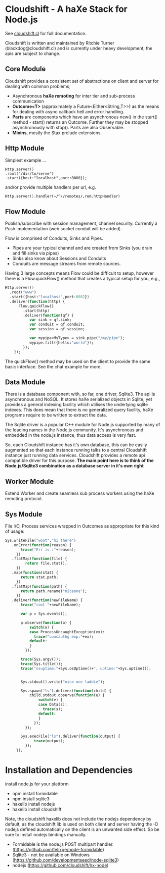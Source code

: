 
* Cloudshift - A haXe Stack for Node.js

  See [[http://www.cloudshift.cl][cloudshift.cl]] for full documentation.

  Cloudshift is written and maintained by Ritchie Turner (blackdog@cloudshift.cl)
  and is currently under heavy development; the apis are subject to change.
  
** Core Module

  Cloudshift provides a consistent set of abstractions on client and server for
  dealing with common problems;
  
  - Asynchronous *haXe remoting* for inter tier and sub-process communication
  - *Outcome<T>* (approximately a Future<Either<String,T>>) as the means for
    dealing with async callback hell and error handling.
  - *Parts* are components which have an asynchronous new() in the start()
    method - start() returns an Outcome. Further they may be stopped
    asynchronously with stop(). Parts are also Observable.
  - *Mixins*, mostly the Stax prelude extensions.
   
** Http Module

   Simplest example ...

#+BEGIN_SRC as3
   Http.server()
   .root("/dir/to/serve")
   .start({host:"localhost",port:8080});
#+END_SRC   
 
   and/or provide multiple handlers per url, e.g.

#+BEGIN_SRC haxe
     Http.server().handler(~/^\/remotes/,rem.httpHandler)   
#+END_SRC
 
** Flow Module

   Publish/subscribe with session management, channel security. Currently a Push
   implementation (web socket conduit will be added).

   Flow is comprised of Conduits, Sinks and Pipes. 

   - Pipes are your typical channel and are created from Sinks (you drain and
     fill sinks via pipes)
   - Sinks also know about Sessions and Conduits
   - Conduits are message streams from remote sources.

   Having 3 large concepts means Flow could be difficult to setup, however there
   is a Flow.quickFlow() method that creates a typical setup for you, e.g.,

#+BEGIN_SRC haxe
    Http.server()
      .root("www")
      .start({host:"localhost",port:8082})
      .deliver(function(http) {         
          Flow.quickFlow()
            .start(http)
            .deliver(function(qf) {
               var sink = qf.sink;
               var conduit = qf.conduit;
               var session = qf.session;

               var mypipe<MyType> = sink.pipe("/my/pipe");
               mypipe.fill({hello:"world"});
            });
        });
#+END_SRC

  The quickFlow() method may be used on the client to provide the same basic interface.
  See the chat example for more.
   
** Data Module

   There is a database component with, so far, one driver, Sqlite3. The api is
   asynchronous and NoSQL. It stores haXe serialized objects in Sqlite, yet
   provides a general indexing facility which utilises the underlying sqlite
   indexes. This does mean that there is no generalized query facility, haXe
   programs require to be written to extract the data.

   The Sqlite driver is a popular C++ module for Node.js supported by many of the
   leading names in the Node.js community. It's asynchronous and embedded in
   the node.js instance, thus data access is very fast.

   So, each Cloudshift instance has it's own database, this can be easily augmented
   so that each instance running talks to a central Cloudshift instance just
   running data services. Cloudshift provides a remote api compatible driver for
   this purpose. *The main point here is to think of the Node.js/Sqlite3
   combination as a database server in it's own right*

** Worker Module

   Extend Worker and create seamless sub process workers using the haXe remoting
   protocol.

** Sys Module
   File I/O, Process services wrapped in Outcomes as appropriate for this kind
   of usage:


#+BEGIN_SRC haxe
   Sys.writeFile("woot","hi there")
      .onError(function(reason) {
          trace("Err is :"+reason);
        })
      .flatMap(function(file) {
            return file.stat();
        })
      .map(function(stat) {
          return stat.path;
        })
      .flatMap(function(path) {
          return path.rename("niceone");
        })
      .deliver(function(newFileName) {
          trace("cool "+newFileName);
              
          var p = Sys.events();
        
          p.observe(function(o) {
              switch(o) {
              case ProcessUncaughtException(ex):
                trace("uuncauthg exp:"+ex);
              default:
              }
            });

          trace(Sys.argv());
          trace(Sys.title());
          trace("osuptime:"+Sys.osUptime()+", uptime:"+Sys.uptime());
          
          
          Sys.stdout().write("nice one laddie");
          
          Sys.spawn("ls").deliver(function(child) {
              child.stdout.observe(function(e) {
                  switch(e) {
                  case Data(s):
                    trace(s);
                  default:
                  }
                });
            });

          Sys.execFile("ls").deliver(function(output) {
                trace(output);              
            });
        });

#+END_SRC
    

* Installation and Dependencies

  install node.js for your platform
  
  - npm install formidable
  - npm install sqlite3
  - haxelib install nodejs
  - haxelib install cloudshift
  
  Note, the cloudshift haxelib does not include the nodejs dependency by
  default, as the cloudshift lib is used on both client and server having
  the -D nodejs defined automatically on the client is an unwanted side
  effect. So be sure to install nodejs bindings manually.

  - Formidable is the node.js POST multipart handler. (https://github.com/felixge/node-formidable)
  - Sqlite3 - not be available on Windows (https://github.com/developmentseed/node-sqlite3)
  - nodejs (https://github.com/cloudshift/hx-node)
  
